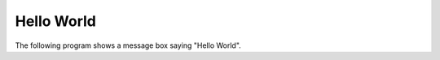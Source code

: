 Hello World
+++++++++++

.. image :: hello.png
    :scale: 62%

The following program shows a message box saying "Hello World".

.. literalinclude :: hello.rxsc
    :language: none


